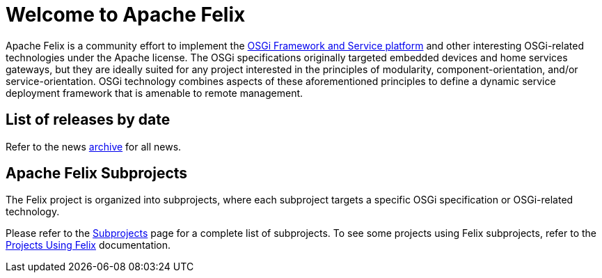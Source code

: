 =  Welcome to Apache Felix

Apache Felix is a community effort to implement the http://www.osgi.org/Specifications/HomePage[OSGi Framework and Service platform] and other interesting OSGi-related technologies under the Apache license.
The OSGi specifications originally targeted embedded devices and home services gateways, but they are ideally suited for any project interested in the principles of modularity, component-orientation, and/or service-orientation.
OSGi technology combines aspects of these aforementioned principles to define a dynamic service deployment framework that is amenable to remote management.

== List of releases by date

Refer to the news xref:news.adoc[archive] for all news.

== Apache Felix Subprojects

The Felix project is organized into subprojects, where each subproject targets a specific OSGi specification or OSGi-related technology.

Please refer to the xref:subprojects.adoc[Subprojects] page for a complete list of subprojects.
To see some projects using Felix subprojects, refer to the xref:community/projects-using-felix.adoc[Projects Using Felix] documentation.
